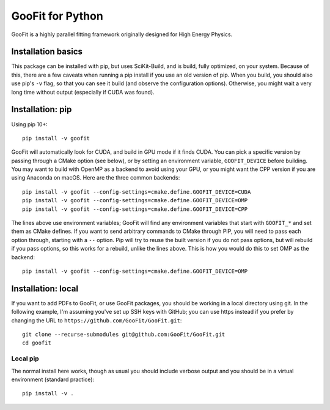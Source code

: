 GooFit for Python
-----------------

GooFit is a highly parallel fitting framework originally designed for High Energy Physics.

Installation basics
===================

This package can be installed with pip, but uses SciKit-Build, and is build,
fully optimized, on your system. Because of this, there are a few caveats when
running a pip install if you use an old version of pip. When you build, you
should also use pip's ``-v`` flag, so that you can see it build (and observe
the configuration options). Otherwise, you might wait a very long time without
output (especially if CUDA was found).


Installation: pip
=================

Using pip 10+::

    pip install -v goofit


GooFit will automatically look for CUDA, and build in GPU mode if it finds CUDA. You can pick a specific version by passing through a CMake option (see below), or by setting an environment variable, ``GOOFIT_DEVICE`` before building. You may want to build with OpenMP as a backend to avoid using your GPU, or you might want the CPP version if you are using Anaconda on macOS. Here are the three common backends::

    pip install -v goofit --config-settings=cmake.define.GOOFIT_DEVICE=CUDA
    pip install -v goofit --config-settings=cmake.define.GOOFIT_DEVICE=OMP
    pip install -v goofit --config-settings=cmake.define.GOOFIT_DEVICE=CPP

The lines above use environment variables; GooFit will find any environment variables that start with ``GOOFIT_*`` and set them as CMake defines. If you want to send arbitrary commands to CMake through PIP, you will need to pass each option through, starting with a ``--`` option. Pip will try to reuse the built version if you do not pass options, but will rebuild if you pass options, so this works for a rebuild, unlike the lines above. This is how you would do this to set OMP as the backend::

    pip install -v goofit --config-settings=cmake.define.GOOFIT_DEVICE=OMP


Installation: local
===================

If you want to add PDFs to GooFit, or use GooFit packages, you should be working in a local directory using git. In the following example, I'm assuming you've set up SSH keys with GitHub; you can use https instead if you prefer by changing the URL to ``https://github.com/GooFit/GooFit.git``::

    git clone --recurse-submodules git@github.com:GooFit/GooFit.git
    cd goofit

Local pip
~~~~~~~~~

The normal install here works, though as usual you should include verbose output and you should be in a virtual environment (standard practice)::

    pip install -v .
